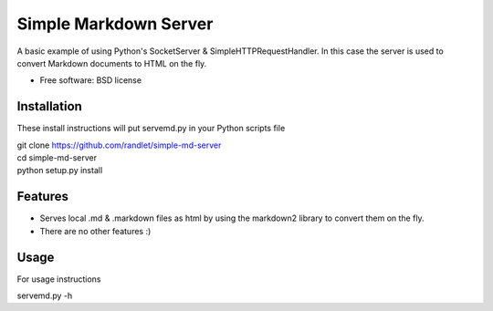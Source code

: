 ===============================
Simple Markdown Server
===============================

A basic example of using Python's SocketServer & SimpleHTTPRequestHandler. In this case 
the server is used to convert Markdown documents to HTML on the fly.

* Free software: BSD license

Installation
------------

These install instructions will put servemd.py in your Python scripts file


| git clone https://github.com/randlet/simple-md-server
| cd simple-md-server
| python setup.py install

Features
--------

* Serves local .md & .markdown files as html by using the markdown2 library to convert them on the fly.
* There are no other features :)

Usage
-----

For usage instructions

servemd.py -h

